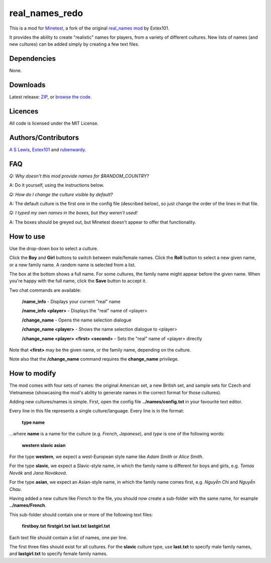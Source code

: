 ===============
real_names_redo
===============

This is a mod for `Minetest <https://www.minetest.net/>`__, a fork of the  original `real_names mod <https://github.com/Extex101/real_names/>`__ by Extex101.

It provides the ability to create "realistic" names for players, from a variety of different cultures. New lists of names (and new cultures) can be added simply by creating a few text files.

.. image:: screenshot.png
  :alt: Name selection screenshot

Dependencies
------------

None.

Downloads
---------

Latest release: `ZIP <https://github.com/axcore/real_names_redo/archive/master.zip>`__, or `browse the code <https://github.com/axcore/real_names_redo>`__.

Licences
--------

All code is licensed under the MIT License.

Authors/Contributors
--------------------

`A S Lewis <https://github.com/axcore/>`__, `Extex101 <https://github.com/Extex101>`__ and `rubenwardy <https://github.com/rubenwardy>`__.

FAQ
---

*Q: Why doesn't this mod provide names for $RANDOM_COUNTRY?*

A: Do it yourself, using the instructions below.

*Q: How do I change the culture visible by default?*

A: The default culture is the first one in the config file (described below), so just change the order of the lines in that file.

*Q: I typed my own names in the boxes, but they weren't used!*

A: The boxes should be greyed out, but Minetest doesn't appear to offer that functionality.

How to use
----------

Use the drop-down box to select a culture.

Click the **Boy** and **Girl** buttons to switch between male/female names. Click the **Roll** button to select a new given name, or a new family name. A random name is selected from a list.

The box at the bottom shows a full name. For some cultures, the family name might appear before the given name. When you're happy with the full name, click the **Save** button to accept it.

Two chat commands are available:

        **/name_info** - Displays your current "real" name

        **/name_info <player>** - Displays the "real" name of <player>

        **/change_name** - Opens the name selection dialogue

        **/change_name <player>** - Shows the name selection dialogue to <player>

        **/change_name <player> <first> <second>** - Sets the "real" name of <player> directly

Note that **<first>** may be the given name, or the family name, depending on the culture.

Note also that the **/change_name** command requires the **change_name** privilege.

How to modify
-------------

The mod comes with four sets of names: the original American set, a new British set, and sample sets for Czech and Vietnamese (showcasing the mod's ability to generate names in the correct format for those cultures).

Adding new cultures/names is simple. First, open the config file **../names/config.txt**  in your favourite text editor.

Every line in this file represents a single culture/language. Every line is in the format:

        **type name**

...where **name** is a name for the culture (e.g. *French*, *Japanese*), and *type* is one of the following words:

        **western slavic asian**

For the type **western**, we expect a west-European style name like *Adam Smith* or *Alice Smith*.

For the type **slavic**, we expect a Slavic-style name, in which the family name is different for boys and girls, e.g. *Tomas Novák* and *Jana Nováková*.

For the type **asian**, we expect an Asian-style name, in which the family name comes first, e.g. *Nguyễn Chi* and *Nguyễn Chau*.

Having added a new culture like *French* to the file, you should now create a sub-folder with the same name, for example **../names/French**.

This sub-folder should contain one or more of the following text files:

        **firstboy.txt**
        **firstgirl.txt**
        **last.txt**
        **lastgirl.txt**

Each text file should contain a list of names, one per line.

The first three files should exist for all cultures. For the **slavic** culture type, use **last.txt** to specify male family names, and **lastgirl.txt** to specify female family names.
